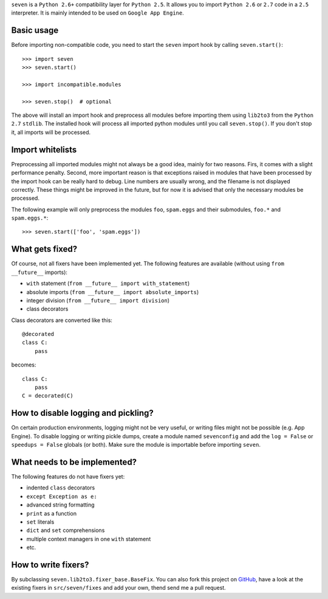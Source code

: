 ``seven`` is a ``Python 2.6+`` compatibility layer for ``Python 2.5``. It
allows you to import ``Python 2.6`` or ``2.7`` code in a ``2.5`` interpreter.
It is mainly intended to be used on ``Google App Engine``.

Basic usage
-----------

Before importing non-compatible code, you need to start the ``seven`` import
hook by calling ``seven.start()``::

    >>> import seven
    >>> seven.start()

    >>> import incompatible.modules

    >>> seven.stop()  # optional

The above will install an import hook and preprocess all modules before
importing them using ``lib2to3`` from the ``Python 2.7`` ``stdlib``. The
installed hook will process all imported python modules until you call
``seven.stop()``. If you don't stop it, all imports will be processed.


Import whitelists
-----------------

Preprocessing all imported modules might not always be a good idea, mainly for
two reasons. Firs, it comes with a slight performance penalty. Second, more
important reason is that exceptions raised in modules that have been processed
by the import hook can be really hard to debug. Line numbers are usually wrong,
and the filename is not displayed correctly. These things might be improved in
the future, but for now it is advised that only the necessary modules be
processed.

The following example will only preprocess the modules ``foo``, ``spam.eggs``
and their submodules, ``foo.*`` and ``spam.eggs.*``::

    >>> seven.start(['foo', 'spam.eggs'])


What gets fixed?
----------------


Of course, not all fixers have been implemented yet. The following features are
available (without using ``from __future__`` imports):

* ``with`` statement (``from __future__ import with_statement``)
* absolute imports (``from __future__ import absolute_imports``)
* integer division (``from __future__ import division``)
* class decorators

Class decorators are converted like this::

    @decorated
    class C:
        pass

becomes::

    class C:
        pass
    C = decorated(C)


How to disable logging and pickling?
------------------------------------

On certain production environments, logging might not be very useful, or
writing files might not be possible (e.g. App Engine). To disable logging or
writing pickle dumps, create a module named ``sevenconfig`` and add the ``log =
False`` or ``speedups = False`` globals (or both). Make sure the module is
importable before importing ``seven``.


What needs to be implemented?
-----------------------------

The following features do not have fixers yet:

* indented ``class`` decorators
* ``except Exception as e:``
* advanced string formatting
* ``print`` as a function
* ``set`` literals
* ``dict`` and ``set`` comprehensions
* multiple context managers in one ``with`` statement
* etc.


How to write fixers?
--------------------

By subclassing ``seven.lib2to3.fixer_base.BaseFix``. You can also fork this
project on GitHub_, have a look at the existing fixers in ``src/seven/fixes``
and add your own, thend send me a pull request.

.. _GitHub: https://github.com/aatiis/seven
